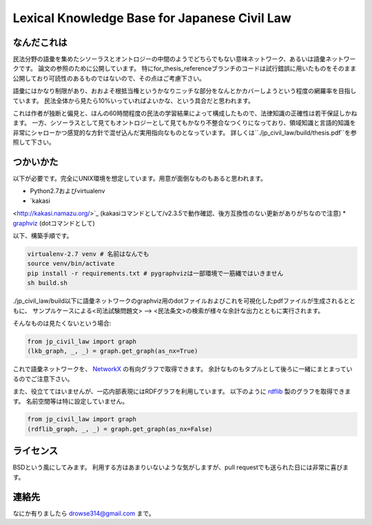 Lexical Knowledge Base for Japanese Civil Law
=============================================

なんだこれは
~~~~~~~~~~~~
民法分野の語彙を集めたシソーラスとオントロジーの中間のようでどちらでもない意味ネットワーク、あるいは語彙ネットワークです。
論文の参照のために公開しています。
特にfor_thesis_referenceブランチのコードは試行錯誤に用いたものをそのまま公開しており可読性のあるものではないので、その点はご考慮下さい。

語彙にはかなり制限があり、おおよそ根抵当権というかなりニッチな部分をなんとかカバーしようという程度の網羅率を目指しています。
民法全体から見たら10%いっていればよいかな、という具合だと思われます。

これは作者が独断と偏見と、ほんの60時間程度の民法の学習結果によって構成したもので、法律知識の正確性は若干保証しかねます。
一方、シソーラスとして見てもオントロジーとして見てもかなり不整合なつくりになっており、領域知識と言語的知識を非常にシャローかつ感覚的な方針で混ぜ込んだ実用指向なものとなっています。
詳しくは``./jp_civil_law/build/thesis.pdf``を参照して下さい。

つかいかた
~~~~~~~~~~
以下が必要です。完全にUNIX環境を想定しています。用意が面倒なものもあると思われます。

* Python2.7およびvirtualenv
* `kakasi
<http://kakasi.namazu.org/>`_ (kakasiコマンドとして/v2.3.5で動作確認、後方互換性のない更新がありがちなので注意)
* `graphviz
<http://www.graphviz.org/>`_ (dotコマンドとして)

以下、構築手順です。

.. code-block:: sh

    virtualenv-2.7 venv # 名前はなんでも
    source venv/bin/activate
    pip install -r requirements.txt # pygraphvizは一部環境で一筋縄ではいきません
    sh build.sh

./jp_civil_law/build以下に語彙ネットワークのgraphviz用のdotファイルおよびこれを可視化したpdfファイルが生成されるとともに、
サンプルケースによる<司法試験問題文> --> <民法条文>の検索が様々な余計な出力とともに実行されます。

そんなものは見たくないという場合:

.. code-block:: python

    from jp_civil_law import graph
    (lkb_graph, _, _) = graph.get_graph(as_nx=True)

これで語彙ネットワークを、 `NetworkX
<http://networkx.github.io/>`_ の有向グラフで取得できます。
余計なものもタプルとして後ろに一緒にまとまっているのでご注意下さい。

また、役立ててはいませんが、一応内部表現にはRDFグラフを利用しています。
以下のように `rdflib
<https://github.com/RDFLib/rdflib>`_ 製のグラフを取得できます。
名前空間等は特に設定していません。

.. code-block:: python

    from jp_civil_law import graph
    (rdflib_graph, _, _) = graph.get_graph(as_nx=False)


ライセンス
~~~~~~~~~~
BSDという風にしてみます。
利用する方はあまりいないような気がしますが、pull requestでも送られた日には非常に喜びます。


連絡先
~~~~~~
なにか有りましたら drowse314@gmail.com まで。
